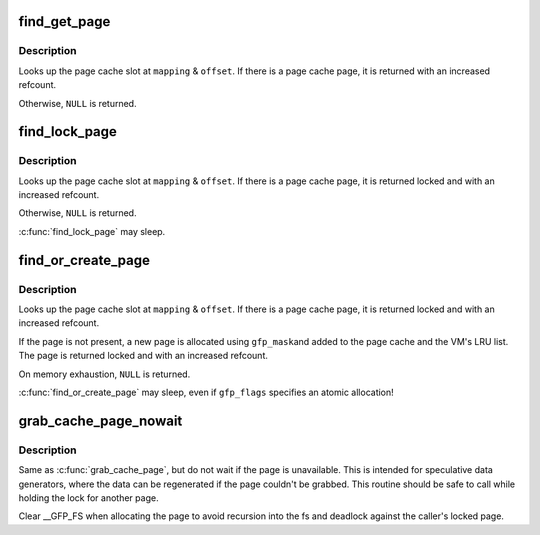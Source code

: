 .. -*- coding: utf-8; mode: rst -*-
.. src-file: include/linux/pagemap.h

.. _`find_get_page`:

find_get_page
=============

.. c:function:: struct page *find_get_page(struct address_space *mapping, pgoff_t offset)

    find and get a page reference

    :param struct address_space \*mapping:
        the address_space to search

    :param pgoff_t offset:
        the page index

.. _`find_get_page.description`:

Description
-----------

Looks up the page cache slot at \ ``mapping``\  & \ ``offset``\ .  If there is a
page cache page, it is returned with an increased refcount.

Otherwise, \ ``NULL``\  is returned.

.. _`find_lock_page`:

find_lock_page
==============

.. c:function:: struct page *find_lock_page(struct address_space *mapping, pgoff_t offset)

    locate, pin and lock a pagecache page pagecache_get_page - find and get a page reference

    :param struct address_space \*mapping:
        the address_space to search

    :param pgoff_t offset:
        the page index

.. _`find_lock_page.description`:

Description
-----------

Looks up the page cache slot at \ ``mapping``\  & \ ``offset``\ .  If there is a
page cache page, it is returned locked and with an increased
refcount.

Otherwise, \ ``NULL``\  is returned.

\ :c:func:`find_lock_page`\  may sleep.

.. _`find_or_create_page`:

find_or_create_page
===================

.. c:function:: struct page *find_or_create_page(struct address_space *mapping, pgoff_t offset, gfp_t gfp_mask)

    locate or add a pagecache page

    :param struct address_space \*mapping:
        the page's address_space

    :param pgoff_t offset:
        *undescribed*

    :param gfp_t gfp_mask:
        page allocation mode

.. _`find_or_create_page.description`:

Description
-----------

Looks up the page cache slot at \ ``mapping``\  & \ ``offset``\ .  If there is a
page cache page, it is returned locked and with an increased
refcount.

If the page is not present, a new page is allocated using \ ``gfp_mask``\ 
and added to the page cache and the VM's LRU list.  The page is
returned locked and with an increased refcount.

On memory exhaustion, \ ``NULL``\  is returned.

\ :c:func:`find_or_create_page`\  may sleep, even if \ ``gfp_flags``\  specifies an
atomic allocation!

.. _`grab_cache_page_nowait`:

grab_cache_page_nowait
======================

.. c:function:: struct page *grab_cache_page_nowait(struct address_space *mapping, pgoff_t index)

    returns locked page at given index in given cache

    :param struct address_space \*mapping:
        target address_space

    :param pgoff_t index:
        the page index

.. _`grab_cache_page_nowait.description`:

Description
-----------

Same as \ :c:func:`grab_cache_page`\ , but do not wait if the page is unavailable.
This is intended for speculative data generators, where the data can
be regenerated if the page couldn't be grabbed.  This routine should
be safe to call while holding the lock for another page.

Clear \__GFP_FS when allocating the page to avoid recursion into the fs
and deadlock against the caller's locked page.

.. This file was automatic generated / don't edit.

